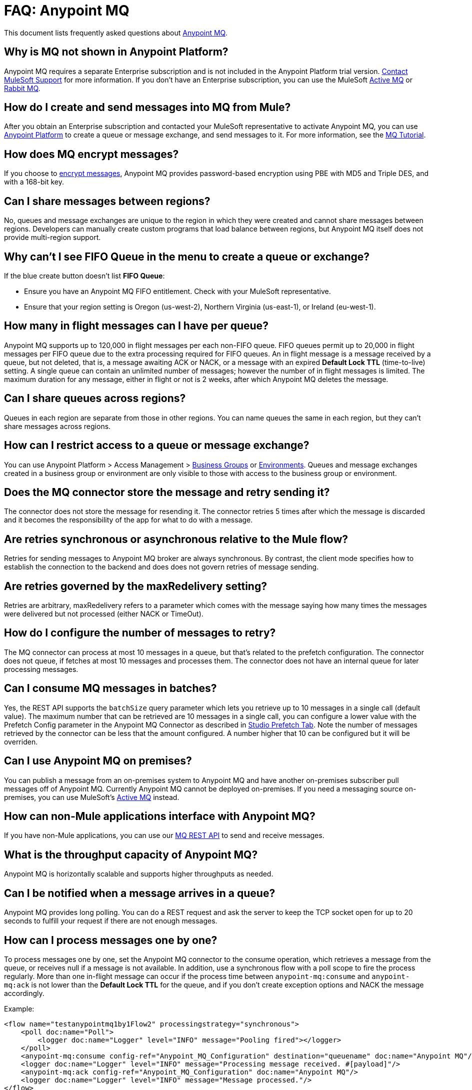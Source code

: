= FAQ: Anypoint MQ
:keywords: mq, faq, questions, answers

This document lists frequently asked questions about link:/anypoint-mq[Anypoint MQ].

== Why is MQ not shown in Anypoint Platform?

Anypoint MQ requires a separate Enterprise subscription and is not included in the Anypoint Platform trial version. https://support.mulesoft.com[Contact MuleSoft Support] for more information. If you don't have an Enterprise subscription,
you can use the MuleSoft link:/mule-user-guide/v/3.8/amqp-connector[Active MQ] or link:https://www.rabbitmq.com/[Rabbit MQ].

== How do I create and send messages into MQ from Mule?

After you obtain an Enterprise subscription and contacted your MuleSoft representative to activate Anypoint MQ, you can use link:https://anypoint.mulesoft.com/#/signin[Anypoint Platform] to create a queue or message exchange, and send messages to it. For more information, see the link:/anypoint-mq/mq-tutorial[MQ Tutorial].

== How does MQ encrypt messages?

If you choose to link:/anypoint-mq/mq-queues#create-a-queue[encrypt messages], Anypoint MQ provides 
password-based encryption using PBE with MD5 and Triple DES, and with a 168-bit key.

== Can I share messages between regions?

No, queues and message exchanges are unique to the region in which they were created and cannot share messages between regions. Developers can manually create custom programs that load balance between regions, but Anypoint MQ itself does not provide multi-region support.

== Why can't I see FIFO Queue in the menu to create a queue or exchange?

If the blue create button doesn't list *FIFO Queue*:

* Ensure you have an Anypoint MQ FIFO entitlement. Check with your MuleSoft representative.
* Ensure that your region setting is Oregon (us-west-2), Northern Virginia (us-east-1), or Ireland (eu-west-1).

[[inflights]]
== How many in flight messages can I have per queue?

Anypoint MQ supports up to 120,000 in flight messages per each non-FIFO queue. FIFO queues permit up to 20,000 in 
flight messages per FIFO queue due to the extra processing required for FIFO queues. 
An in flight message is a message received 
by a queue, but not deleted, that is, a message awaiting ACK or NACK, or a message with an expired 
*Default Lock TTL* (time-to-live) setting. A single queue can contain an unlimited number of
messages; however the number of in flight messages is limited. The maximum duration for any message, either in
flight or not is 2 weeks, after which Anypoint MQ deletes the message.

== Can I share queues across regions?

Queues in each region are separate from those in other regions. You can name queues the same in each region, but they can’t share messages across regions.

== How can I restrict access to a queue or message exchange?

You can use Anypoint Platform > Access Management > link:/access-management/organization#business-groups[Business Groups] or link:/access-management/environments[Environments]. Queues and message exchanges created in a business group or environment are only visible to those with access to the business group or environment.

== Does the MQ connector store the message and retry sending it?

The connector does not store the message for resending it. The connector retries 5 times after which the message is discarded and it becomes the responsibility of the app for what to do with a message.

== Are retries synchronous or asynchronous relative to the Mule flow?

Retries for sending messages to Anypoint MQ broker are always synchronous. By contrast, the client mode specifies how to establish the connection to the backend and does does not govern retries of message sending.

== Are retries governed by the maxRedelivery setting?

Retries are arbitrary, maxRedelivery refers to a parameter which comes with the message saying how many times the messages were delivered but not processed (either NACK or TimeOut).

== How do I configure the number of messages to retry?

The MQ connector can process at most 10 messages in a queue, but that’s related to the prefetch configuration. The  connector does not queue, if fetches at most 10 messages and processes them. The connector does not have an internal queue for later processing messages.

== Can I consume MQ messages in batches?

Yes, the REST API supports the `batchSize` query parameter which lets you retrieve up to 10 messages in a single call (default value). The maximum number that can be retrieved are 10 messages in a single call, you can configure a lower value with the Prefetch Config parameter in the Anypoint MQ Connector
as described in link:/anypoint-mq/mq-studio#studio-prefetch-tab[Studio Prefetch Tab]. Note the number of messages retrieved by the connector can be less that the amount configured. A number higher that 10 can be configured but it will be overriden.

== Can I use Anypoint MQ on premises?

You can publish a message from an on-premises system to Anypoint MQ and have another on-premises subscriber pull messages off of Anypoint MQ.
Currently Anypoint MQ cannot be deployed on-premises. If you need a messaging source on-premises, you can use MuleSoft's  link:/mule-user-guide/v/3.8/amqp-connector[Active MQ] instead.

== How can non-Mule applications interface with Anypoint MQ?

If you have non-Mule applications, you can use our link:/anypoint-mq/mq-apis[MQ REST API] to send and receive messages.

== What is the throughput capacity of Anypoint MQ?

Anypoint MQ is horizontally scalable and supports higher throughputs as needed.

== Can I be notified when a message arrives in a queue?

Anypoint MQ provides long polling. You can do a REST request and ask the server
to keep the TCP socket open for up to 20 seconds to fulfill your request if there are not enough messages.

== How can I process messages one by one?

To process messages one by one, set the Anypoint MQ connector to the consume operation, which retrieves a
message from the queue, or receives null if a message is not available. In addition, use a synchronous flow 
with a poll scope to fire the process regularly. More than one in-flight message can occur if the process 
time between `anypoint-mq:consume` and `anypoint-mq:ack` is not lower than the *Default Lock TTL* for the queue, 
and if you don't create exception options and NACK the message accordingly.

Example:

[source,xml,linenums]
----
<flow name="testanypointmq1by1Flow2" processingstrategy="synchronous">
    <poll doc:name="Poll">
        <logger doc:name="Logger" level="INFO" message="Pooling fired"></logger>
    </poll>
    <anypoint-mq:consume config-ref="Anypoint_MQ_Configuration" destination="queuename" doc:name="Anypoint MQ"/>
    <logger doc:name="Logger" level="INFO" message="Processing message received. #[payload]"/>
    <anypoint-mq:ack config-ref="Anypoint_MQ_Configuration" doc:name="Anypoint MQ"/>
    <logger doc:name="Logger" level="INFO" message="Message processed."/>
</flow>
----

== Can we see the MQ headers in the browse message options?

Anypoint MQ provides direct access to the message ID and payload. You can see the message headers using the Chrome browser and its Network Inspector feature.

== Add MQ connector support to Mule shared resources?

The only officially supported connectors and transports for shared resources are: HTTP/HTTPS, VM, JMS, JMS Caching Connection Factory, Database, WMQ, JBoss Transaction Manager, and Bitronix Transaction Manager.

== If a data center fails, what happens to in-flight messages?

There are multiple data centers in a region which again have multiple availability zones. One availability zone going down does not affect Anypoint MQ services. If the whole region goes down, only a service in that region can be affected.

See also: xref:inflights[How many in flight messages can I have per queue?]

== If an availability zone fails, what's the client impact?

Anypoint MQ provides persistent data storage across multiple data centers in a region, ensuring that it can handle data center outages and provide full disaster recovery in case of an availability zone going down.

== Can I use a retry strategy with the MQ connector?

The Anypoint MQ connector does not exactly use a connection-based protocol,
but uses REST behind the scenes, and therefore,
you cannot use reconnection strategies with this connector.

On the inbound side, you can easily mimic a retry strategy using a max redelivery attribute set to your maximum number of retries and an exception strategy to move to a DLQ when the limit is hit.

On the outbound side, stick to the same triggering mechanism.
Otherwise you can use the *until-successful* element with this connector.

You should also configure the HTTP connector so that Global Element Properties > Set Max Redelivery is set to the `-1` value.

== How do we recover and handle failover?

The network that Anypoint MQ runs on provides high availability replications across its many datacenters.

== How do we ensure a message is uniquely processed when failover occurs?

If a server fails and failover occurs, messages continue to be processed on other servers in the network on which Anypoint MQ runs. Normal Anypoint MQ queues do not guarantee only-once message delivery, only FIFO queues support only-once message delivery. The high availability network deduplicates messages for FIFO queues automatically.

== Does MQ guarantee message delivery?

Yes, Anypoint MQ guarantees "at least once" delivery of messages to the destination.

== How do I create lots of queues and message exchanges?

You can use a `curl` command with the link:/anypoint-mq/mq-apis#mqadminapi[REST Administration API] in a `for` loop to create the number of queues and message exchanges you need. See an link:/anypoint-mq/mq-apis#excoliuscu[example `curl` command] that you can alter to create a queue or message exchange.

== Does the messages per month usage charge pertain to all environments?

Yes, to all environments.

== Why am I seeing 400 bad request errors when using prefetch to receive messages?

When using MQ as a message processor with prefetch, only use a global prefetch configuration.

For example, the following local prefetch does not work:

[source,xml,linenums]
----
<anypoint-mq:subscriber config-ref="Anypoint_MQ_Configuration" 
    destination="programmatically" doc:name="Anypoint MQ" >
    <anypoint-mq:prefetch fetchSize="50" fetchTimeout="10000"/>
</anypoint-mq:subscriber>
----

Use a global prefetch instead:

[source,xml,linenums]
----
<anypoint-mq:prefetch name="Prefetch_Settings" fetchSize="50" 
     fetchTimeout="10000" doc:name="Prefetch Settings"/>
<anypoint-mq:subscriber config-ref="Anypoint_MQ_Configuration" 
     destination="programmatically" doc:name="Anypoint MQ" 
     prefetch-ref="Prefetch_Settings"/>
----

== How do I delete a queue?

To delete a queue:

. Click *Destinations*.
. Click the *right* side of the queue entry in the Destinations table:
+
image:mq-click-type-q2.png[mq-click-type-q2]
+
. Click the trash can symbol in the upper right.
. In the Delete Queue menu, click the checkbox:
+
image:mq-delete-queue.png[mq-delete-queue]
+
. Click *Delete Queue*.

*Note*: The time it takes to delete or purge a queue is approximately one minute. During this time, the status of the affected queue may not be updated.

== How do I delete a message exchange?

To delete a message exchange:

. Click *Destinations*.
. Click the *right* side of the message exchange entry in the Destinations table:
+
image:mq-click-type-x2.png[mq-click-type-x2]
+
. Click the trash can symbol in the upper right.
. In the Delete Exchange menu, click the checkbox:
+
image:mq-delete-exchange.png[mq-delete-exchange]
+
. Click *Delete Exchange*.

== Why do I see the message decrypted in the UI for my encrypted queues?

When you have a queue encrypted, the messages are stored encrypted but they are decrypted when they are read - this is automatic and transparent to the final user. There's no option to disable the automatic decryption. If you need to encrypt the message so that the payload remains encrypted, manually encrypt the content.

== Are Exchanges and Queues completely unique and only accessible in their created environment? 

That is, how do we ensure message exchanges or queues created in one environment are not confused or connected to message exchanges or queues created in a different environment if they have the same name?

You can have the same object name for queues and exchanges between environments, but the Client ID and Client Secret must be different. It's not possible to access a production queue from a development environment if they don't have the corresponding application client IDs.

== See Also

* link:/anypoint-mq/[Anypoint MQ]

